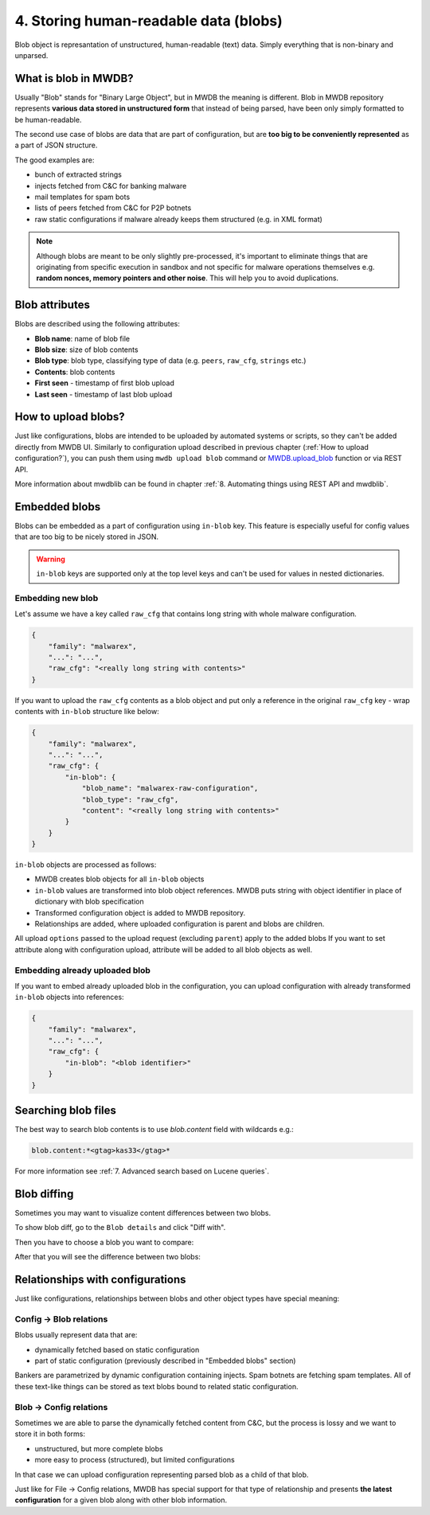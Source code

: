 4. Storing human-readable data (blobs)
======================================

Blob object is represantation of unstructured, human-readable (text) data. Simply everything that is non-binary and unparsed.


.. image:: ../_static/QkOPEFj.png
   :target: ../_static/QkOPEFj.png
   :alt: blob example


What is blob in MWDB?
---------------------

Usually "Blob" stands for "Binary Large Object", but in MWDB the meaning is different. Blob in MWDB repository represents **various data stored in unstructured form** that instead of being parsed, have been only simply formatted to be human-readable.

The second use case of blobs are data that are part of configuration, but are **too big to be conveniently represented** as a part of JSON structure.

The good examples are:

* bunch of extracted strings
* injects fetched from C&C for banking malware
* mail templates for spam bots
* lists of peers fetched from C&C for P2P botnets
* raw static configurations if malware already keeps them structured (e.g. in XML format)

.. note::

   Although blobs are meant to be only slightly pre-processed, it's important to eliminate things that are originating from specific execution in sandbox and not specific for malware operations themselves e.g. **random nonces, memory pointers and other noise**. This will help you to avoid duplications.


Blob attributes
---------------

Blobs are described using the following attributes:


* **Blob name**\ : name of blob file
* **Blob size**\ : size of blob contents
* **Blob type**\ : blob type, classifying type of data (e.g. ``peers``\ , ``raw_cfg``\ , ``strings`` etc.)
* **Contents**\ : blob contents
* **First seen** - timestamp of first blob upload
* **Last seen** - timestamp of last blob upload


.. image:: ../_static/q7wuQMZ.png
   :target: ../_static/q7wuQMZ.png
   :alt: blob attributes


How to upload blobs?
--------------------

Just like configurations, blobs are intended to be uploaded by automated systems or scripts, so they can't be added directly from MWDB UI. Similarly to configuration upload described in previous chapter (:ref:`How to upload configuration?`), you can push them using ``mwdb upload blob`` command or `MWDB.upload_blob <https://mwdblib.readthedocs.io/en/latest/mwdblib.html#mwdblib.MWDB.upload_blob>`_ function or via REST API.

More information about mwdblib can be found in chapter :ref:`8. Automating things using REST API and mwdblib`.

Embedded blobs
--------------

Blobs can be embedded as a part of configuration using ``in-blob`` key. This feature is especially useful for config values that are too big to be nicely stored in JSON.

.. warning::

   ``in-blob`` keys are supported only at the top level keys and can't be used for values in nested dictionaries.


Embedding new blob
^^^^^^^^^^^^^^^^^^

Let's assume we have a key called ``raw_cfg`` that contains long string with whole malware configuration.

.. code-block:: json

   {
       "family": "malwarex",
       "...": "...",
       "raw_cfg": "<really long string with contents>"
   }

If you want to upload the ``raw_cfg`` contents as a blob object and put only a reference in the original ``raw_cfg`` key - wrap contents with ``in-blob`` structure like below:

.. code-block:: json

   {
       "family": "malwarex",
       "...": "...",
       "raw_cfg": {
           "in-blob": {
               "blob_name": "malwarex-raw-configuration",
               "blob_type": "raw_cfg",
               "content": "<really long string with contents>"
           }
       }
   }

``in-blob`` objects are processed as follows:


* MWDB creates blob objects for all ``in-blob`` objects
* ``in-blob`` values are transformed into blob object references. MWDB puts string with object identifier in place of dictionary with blob specification
* Transformed configuration object is added to MWDB repository.
* Relationships are added, where uploaded configuration is parent and blobs are children.


.. image:: ../_static/4w79TrR.png
   :target: ../_static/4w79TrR.png
   :alt: in-blob JSON preview



.. image:: ../_static/yCBKshn.png
   :target: ../_static/yCBKshn.png
   :alt: in-blob config preview


All upload ``options`` passed to the upload request (excluding ``parent``\ ) apply to the added blobs If you want to set attribute along with configuration upload, attribute will be added to all blob objects as well.

Embedding already uploaded blob
^^^^^^^^^^^^^^^^^^^^^^^^^^^^^^^

If you want to embed already uploaded blob in the configuration, you can upload configuration with already transformed ``in-blob`` objects into references:

.. code-block:: json

   {
       "family": "malwarex",
       "...": "...",
       "raw_cfg": {
           "in-blob": "<blob identifier>"
       }
   }

Searching blob files
--------------------

The best way to search blob contents is to use `blob.content` field with wildcards e.g.:

.. code-block::

   blob.content:*<gtag>kas33</gtag>*

For more information see :ref:`7. Advanced search based on Lucene queries`.

Blob diffing
------------

Sometimes you may want to visualize content differences between two blobs.

To show blob diff, go to the ``Blob details`` and click "Diff with".

.. image:: ../_static/1rltPWp.png
   :target: ../_static/1rltPWp.png
   :alt: diff with

Then you have to choose a blob you want to compare:

.. image:: ../_static/T3sawD0.png
   :target: ../_static/T3sawD0.png
   :alt: choosing blob to compare

After that you will see the difference between two blobs:

.. image:: ../_static/Od5n338.png
   :target: ../_static/Od5n338.png
   :alt: blob diff view


Relationships with configurations
---------------------------------

Just like configurations, relationships between blobs and other object types have special meaning:

Config → Blob relations
^^^^^^^^^^^^^^^^^^^^^^^

Blobs usually represent data that are:

* dynamically fetched based on static configuration
* part of static configuration (previously described in "Embedded blobs" section)

Bankers are parametrized by dynamic configuration containing injects. Spam botnets are fetching spam templates. All of these text-like things can be stored as text blobs bound to related static configuration.

Blob → Config relations
^^^^^^^^^^^^^^^^^^^^^^^

Sometimes we are able to parse the dynamically fetched content from C&C, but the process is lossy and we want to store it in both forms: 

* unstructured, but more complete blobs
* more easy to process (structured), but limited configurations

In that case we can upload configuration representing parsed blob as a child of that blob.

Just like for File → Config relations, MWDB has special support for that type of relationship and presents **the latest configuration** for a given blob along with other blob information.
